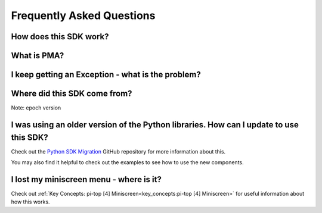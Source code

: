 ==========================
Frequently Asked Questions
==========================

-----------------------
How does this SDK work?
-----------------------

------------
What is PMA?
------------

--------------------------------------------------
I keep getting an Exception - what is the problem?
--------------------------------------------------

-----------------------------
Where did this SDK come from?
-----------------------------
Note: epoch version

---------------------------------------------------------------------------------------
I was using an older version of the Python libraries. How can I update to use this SDK?
---------------------------------------------------------------------------------------
Check out the `Python SDK Migration`_ GitHub repository for more information about this.

.. _Python SDK Migration: https://github.com/pi-top/pi-top-Python-SDK-Migration-Support

You may also find it helpful to check out the examples to see how to use the new components.

.. _faq-lost-miniscreen-menu:

----------------------------------------
I lost my miniscreen menu - where is it?
----------------------------------------
Check out :ref:`Key Concepts: pi-top [4] Miniscreen<key_concepts:pi-top [4] Miniscreen>` for useful information about how this works.
